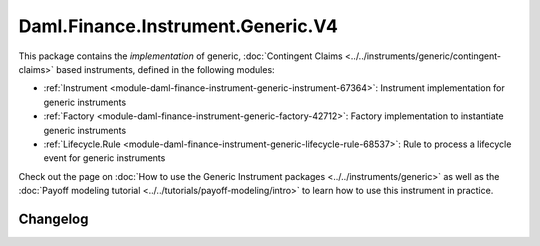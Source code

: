 .. Copyright (c) 2023 Digital Asset (Switzerland) GmbH and/or its affiliates. All rights reserved.
.. SPDX-License-Identifier: Apache-2.0

Daml.Finance.Instrument.Generic.V4
##################################

This package contains the *implementation* of generic,
:doc:`Contingent Claims <../../instruments/generic/contingent-claims>` based instruments, defined
in the following modules:

- :ref:`Instrument <module-daml-finance-instrument-generic-instrument-67364>`:
  Instrument implementation for generic instruments
- :ref:`Factory <module-daml-finance-instrument-generic-factory-42712>`:
  Factory implementation to instantiate generic instruments
- :ref:`Lifecycle.Rule <module-daml-finance-instrument-generic-lifecycle-rule-68537>`:
  Rule to process a lifecycle event for generic instruments

Check out the page on :doc:`How to use the Generic Instrument packages <../../instruments/generic>`
as well as the :doc:`Payoff modeling tutorial <../../tutorials/payoff-modeling/intro>` to learn how
to use this instrument in practice.

Changelog
*********
